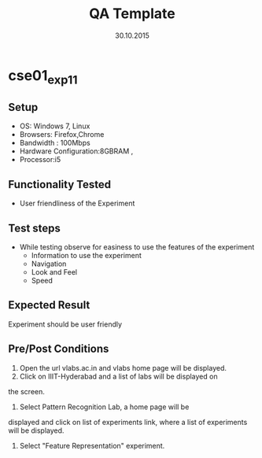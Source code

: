 #+TITLE: QA Template
#+Date: 30.10.2015
#+Description:Test cases for Demo purpose

* cse01_exp1_1
** Setup
   - OS: Windows 7, Linux
   - Browsers: Firefox,Chrome
   - Bandwidth : 100Mbps
   - Hardware Configuration:8GBRAM , 
   - Processor:i5
** Functionality Tested
   - User friendliness of the Experiment
** Test steps
   - While testing observe for easiness to use the features of the
     experiment
     + Information to use the experiment
     + Navigation
     + Look and Feel
     + Speed
** Expected Result
   Experiment should be user friendly
** Pre/Post Conditions
   1. Open the url vlabs.ac.in and vlabs home page will be displayed.
   2. Click on IIIT-Hyderabad and a list of labs will be displayed on
   the screen.  
   3. Select Pattern Recognition Lab, a home page will be
   displayed and click on list of experiments link, where a list of
   experiments will be displayed.  
   4. Select "Feature Representation" experiment.



